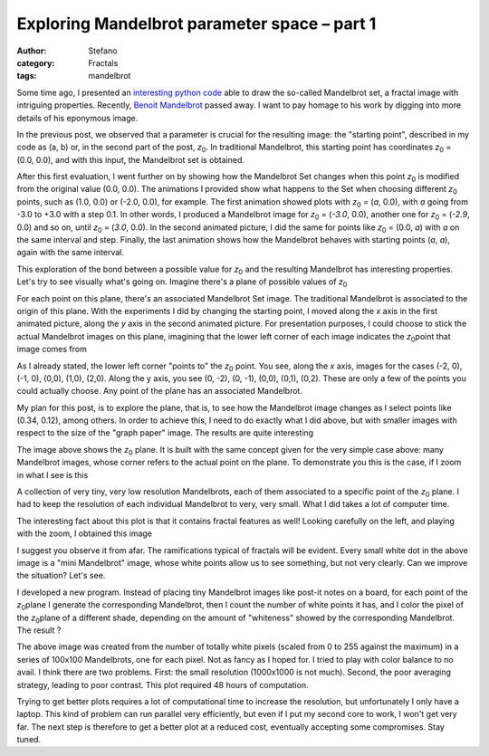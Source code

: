Exploring Mandelbrot parameter space – part 1
#############################################
:author: Stefano
:category: Fractals
:tags: mandelbrot

Some time ago, I presented an `interesting python
code <http://forthescience.org/blog/2010/07/12/the-mandelbrot-set-in-python/>`_
able to draw the so-called Mandelbrot set, a fractal image with
intriguing properties. Recently, `Benoit
Mandelbrot <http://en.wikipedia.org/wiki/Beno%C3%AEt_Mandelbrot>`_
passed away. I want to pay homage to his work by digging into more
details of his eponymous image.

In the previous post, we observed that a parameter is crucial for the
resulting image: the "starting point", described in my code as (a, b)
or, in the second part of the post, *z*\ :sub:`0`\ . In traditional
Mandelbrot, this starting point has coordinates *z*\ :sub:`0`\  =
(0.0, 0.0), and with this input, the Mandelbrot set is obtained.

After this first evaluation, I went further on by showing how the
Mandelbrot Set changes when this point *z*\ :sub:`0`\  is modified
from the original value (0.0, 0.0). The animations I provided show what
happens to the Set when choosing different *z*\ :sub:`0`\  points,
such as (1.0, 0.0) or (-2.0, 0.0), for example. The first animation
showed plots with *z*\ :sub:`0`\  = (*a*, 0.0), with *a* going from
-3.0 to +3.0 with a step 0.1. In other words, I produced a Mandelbrot
image for *z*\ :sub:`0`\  = (*-3.0*, 0.0), another one for
*z*\ :sub:`0`\  = (*-2.9*, 0.0) and so on, until *z*\ :sub:`0`\  =
(*3.0*, 0.0). In the second animated picture, I did the same for points
like *z*\ :sub:`0`\  = (0.0, *a*) with *a* on the same interval and
step. Finally, the last animation shows how the Mandelbrot behaves with
starting points (*a*, *a*), again with the same interval.

This exploration of the bond between a possible value for
*z*\ :sub:`0`\  and the resulting Mandelbrot has interesting
properties. Let's try to see visually what's going on. Imagine there's a
plane of possible values of *z*\ :sub:`0`\ 

.. image:: http://forthescience.org/blog/wp-content/uploads/2010/10/freepaper.png
   :alt: image
   :width: 400px
   :align: center

For each point on this plane, there's an associated Mandelbrot Set
image. The traditional Mandelbrot is associated to the origin of this
plane. With the experiments I did by changing the starting point, I
moved along the *x* axis in the first animated picture, along the *y*
axis in the second animated picture. For presentation purposes, I could
choose to stick the actual Mandelbrot images on this plane, imagining
that the lower left corner of each image indicates the *z*\ :sub:`0`\ 
point that image comes from

.. image:: http://forthescience.org/blog/wp-content/uploads/2010/10/mandelbrots.png
   :alt: image
   :width: 400px
   :align: center

As I already stated, the lower left corner "points to" the
*z*\ :sub:`0`\  point. You see, along the *x* axis, images for the
cases (-2, 0), (-1, 0), (0,0), (1,0), (2,0). Along the y axis, you see
(0, -2), (0, -1), (0,0), (0,1), (0,2). These are only a few of the
points you could actually choose. Any point of the plane has an
associated Mandelbrot.

My plan for this post, is to explore the plane, that is, to see how the
Mandelbrot image changes as I select points like (0.34, 0.12), among
others. In order to achieve this, I need to do exactly what I did above,
but with smaller images with respect to the size of the "graph paper"
image. The results are quite interesting

.. image:: http://forthescience.org/blog/wp-content/uploads/2010/10/z0_plane_1.png
   :alt: image
   :width: 400px
   :align: center

The image above shows the *z*\ :sub:`0`\  plane. It is built with the
same concept given for the very simple case above: many Mandelbrot
images, whose corner refers to the actual point on the plane. To
demonstrate you this is the case, if I zoom in what I see is this

.. image:: http://forthescience.org/blog/wp-content/uploads/2010/10/z0_plane_zoom.png
   :alt: image
   :width: 400px
   :align: center

A collection of very tiny, very low resolution Mandelbrots, each of them
associated to a specific point of the *z*\ :sub:`0`\  plane. I had to
keep the resolution of each individual Mandelbrot to very, very small.
What I did takes a lot of computer time.

The interesting fact about this plot is that it contains fractal
features as well! Looking carefully on the left, and playing with the
zoom, I obtained this image

.. image:: http://forthescience.org/blog/wp-content/uploads/2010/10/z0_features.png
   :alt: image
   :width: 400px
   :align: center

I suggest you observe it from afar. The ramifications typical of fractals will
be evident. Every small white dot in the above image is a "mini Mandelbrot"
image, whose white points allow us to see something, but not very clearly. Can
we improve the situation? Let's see.

I developed a new program. Instead of placing tiny Mandelbrot images
like post-it notes on a board, for each point of the *z*\ :sub:`0`\ 
plane I generate the corresponding Mandelbrot, then I count the number
of white points it has, and I color the pixel of the *z*\ :sub:`0`\ 
plane of a different shade, depending on the amount of "whiteness"
showed by the corresponding Mandelbrot. The result ?

.. image:: http://forthescience.org/blog/wp-content/uploads/2010/10/mandelbrot-shade.png
   :alt: image
   :width: 400px
   :align: center

The above image was created from the number of totally
white pixels (scaled from 0 to 255 against the maximum) in a series of
100x100 Mandelbrots, one for each pixel. Not as fancy as I hoped for. I
tried to play with color balance to no avail. I think there are two
problems. First: the small resolution (1000x1000 is not much). Second,
the poor averaging strategy, leading to poor contrast. This plot
required 48 hours of computation.

Trying to get better plots requires a lot of computational time to
increase the resolution, but unfortunately I only have a laptop. This
kind of problem can run parallel very efficiently, but even if I put my
second core to work, I won't get very far. The next step is therefore to
get a better plot at a reduced cost, eventually accepting some
compromises. Stay tuned.

